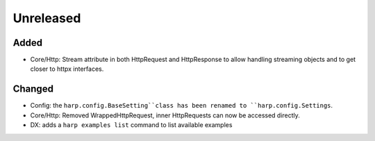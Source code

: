 Unreleased
==========

Added
:::::

* Core/Http: Stream attribute in both HttpRequest and HttpResponse to allow handling streaming objects and to get closer to httpx interfaces.

Changed
:::::::

* Config: the ``harp.config.BaseSetting``class has been renamed to ``harp.config.Settings``.
* Core/Http: Removed WrappedHttpRequest, inner HttpRequests can now be accessed directly.
* DX: adds a ``harp examples list`` command to list available examples

